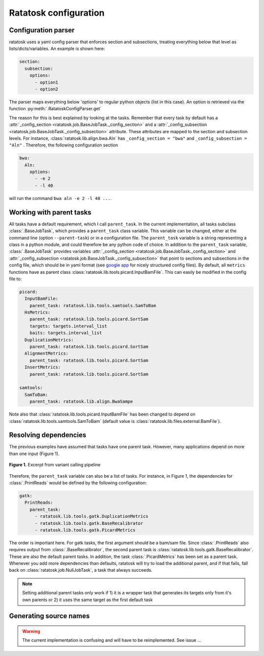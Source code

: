 Ratatosk configuration
=======================

Configuration parser
--------------------

ratatosk uses a yaml config parser that enforces section and
subsections, treating everything below that level as
lists/dicts/variables. An example is shown here:

.. code-block:: text

   section:
     subsection:
       options:
         - option1
	 - option2

The parser maps everything below 'options' to regular python objects
(list in this case). An option is retrieved via the function
:py:meth:`.RatatoskConfigParser.get`

The reason for this is best explained by looking at the tasks.
Remember that every task by default has a :attr:`_config_section
<ratatosk.job.BaseJobTask._config_section>` and a
:attr:`_config_subsection
<ratatosk.job.BaseJobTask._config_subsection>` attribute. These
attributes are mapped to the section and subsection levels. For
instance, :class:`ratatosk.lib.align.bwa.Aln` has ``_config_section
= "bwa"`` and ``_config_subsection = "Aln"`` . Therefore, the
following configuration section

.. code-block:: text

   bwa:
     Aln:
       options:
	 - -e 2
	 - -l 40

will run the command ``bwa aln -e 2 -l 40 ...``.


Working with parent tasks
-------------------------

All tasks have a default requirement, which I call ``parent_task``. In
the current implementation, all tasks subclass :class:`.BaseJobTask`,
which provides a ``parent_task`` class variable. This variable can be
changed, either at the command line (option ``--parent-task``) or in a
configuration file. The ``parent_task`` variable is a string
representing a class in a python module, and could therefore be any
python code of choice. In addition to the ``parent_task`` variable,
:class:`.BaseJobTask` provides variables :attr:`_config_section
<ratatosk.job.BaseJobTask._config_section>` and
:attr:`_config_subsection
<ratatosk.job.BaseJobTask._config_subsection>` that point to sections
and subsections in the config file, which should be in yaml format
(see `google app
<https://developers.google.com/appengine/docs/python/config/appconfig>`_
for nicely structured config files). By default, all ``metrics``
functions have as parent class
:class:`ratatosk.lib.tools.picard.InputBamFile`. This can easily be
modified in the config file to:

.. code-block:: text

    picard:
      InputBamFile:
        parent_task: ratatosk.lib.tools.samtools.SamToBam
      HsMetrics:
        parent_task: ratatosk.lib.tools.picard.SortSam
        targets: targets.interval_list
        baits: targets.interval_list
      DuplicationMetrics:
        parent_task: ratatosk.lib.tools.picard.SortSam
      AlignmentMetrics:
        parent_task: ratatosk.lib.tools.picard.SortSam
      InsertMetrics:
        parent_task: ratatosk.lib.tools.picard.SortSam
    
    samtools:
      SamToBam:
        parent_task: ratatosk.lib.align.BwaSampe


Note also that :class:`ratatosk.lib.tools.picard.InputBamFile` has
been changed to depend on
:class:`ratatosk.lib.tools.samtools.SamToBam` (default value is
:class:`ratatosk.lib.files.external.BamFile`).

Resolving dependencies
----------------------

The previous examples have assumed that tasks have one parent task.
However, many applications depend on more than one input (Figure 1).

.. figure:: ../../grf/dupmetrics_to_printreads.png
   :alt: dupmetrics_to_printreads
   :scale: 50%
   :align: center

   **Figure 1.** Excerpt from variant calling pipeline

Therefore, the ``parent_task`` variable can also be a list of tasks.
For instance, in Figure 1, the dependencies for :class:`.PrintReads`
would be defined by the following configuration:

.. code-block:: text

   gatk:
     PrintReads:
       parent_task:
	 - ratatosk.lib.tools.gatk.DuplicationMetrics
	 - ratatosk.lib.tools.gatk.BaseRecalibrator
	 - ratatosk.lib.tools.gatk.PicardMetrics

The order is important here. For gatk tasks, the first argument should
be a bam/sam file. Since :class:`.PrintReads` also requires output from
:class:`.BaseRecalibrator`, the second parent task is
:class:`ratatosk.lib.tools.gatk.BaseRecalibrator`. These are also the
default parent tasks. In addition, the task
:class:`.PicardMetrics` has been set as a parent
task. Whenever you add more dependencies than defaults, ratatosk will
try to load the additional parent, and if that fails, fall back on
:class:`ratatosk.job.NullJobTask`, a task that always succeeds. 


.. note:: Setting additional parent tasks only work if 1) it is a
   wrapper task that generates its targets only from it's own parents
   or 2) it uses the same target as the first default task

Generating source names
-----------------------

.. warning:: The current implementation is confusing and will have to
   be reimplemented. See issue ...




